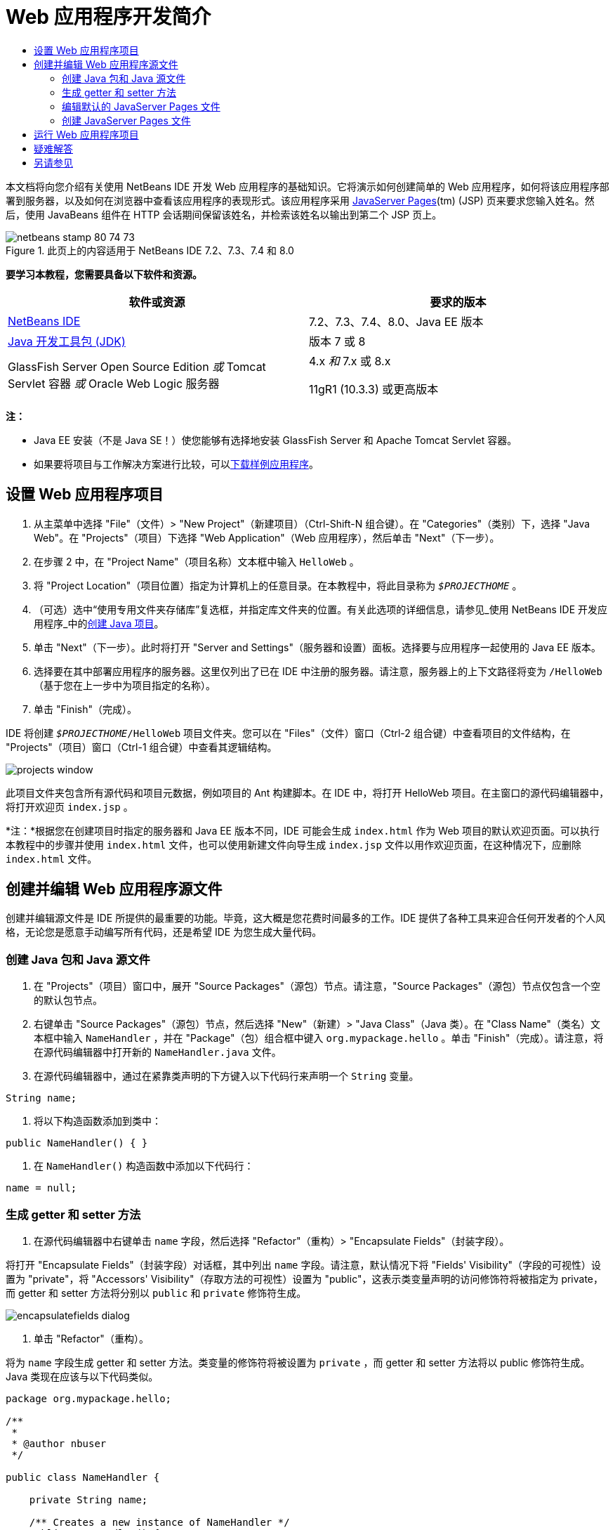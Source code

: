 // 
//     Licensed to the Apache Software Foundation (ASF) under one
//     or more contributor license agreements.  See the NOTICE file
//     distributed with this work for additional information
//     regarding copyright ownership.  The ASF licenses this file
//     to you under the Apache License, Version 2.0 (the
//     "License"); you may not use this file except in compliance
//     with the License.  You may obtain a copy of the License at
// 
//       http://www.apache.org/licenses/LICENSE-2.0
// 
//     Unless required by applicable law or agreed to in writing,
//     software distributed under the License is distributed on an
//     "AS IS" BASIS, WITHOUT WARRANTIES OR CONDITIONS OF ANY
//     KIND, either express or implied.  See the License for the
//     specific language governing permissions and limitations
//     under the License.
//

= Web 应用程序开发简介
:jbake-type: tutorial
:jbake-tags: tutorials 
:jbake-status: published
:icons: font
:syntax: true
:source-highlighter: pygments
:toc: left
:toc-title:
:description: Web 应用程序开发简介 - Apache NetBeans
:keywords: Apache NetBeans, Tutorials, Web 应用程序开发简介

本文档将向您介绍有关使用 NetBeans IDE 开发 Web 应用程序的基础知识。它将演示如何创建简单的 Web 应用程序，如何将该应用程序部署到服务器，以及如何在浏览器中查看该应用程序的表现形式。该应用程序采用 link:http://www.oracle.com/technetwork/java/javaee/jsp/index.html[+JavaServer Pages+](tm) (JSP) 页来要求您输入姓名。然后，使用 JavaBeans 组件在 HTTP 会话期间保留该姓名，并检索该姓名以输出到第二个 JSP 页上。


image::images/netbeans-stamp-80-74-73.png[title="此页上的内容适用于 NetBeans IDE 7.2、7.3、7.4 和 8.0"]


*要学习本教程，您需要具备以下软件和资源。*

|===
|软件或资源 |要求的版本 

|link:https://netbeans.org/downloads/index.html[+NetBeans IDE+] |7.2、7.3、7.4、8.0、Java EE 版本 

|link:http://www.oracle.com/technetwork/java/javase/downloads/index.html[+Java 开发工具包 (JDK)+] |版本 7 或 8 

|GlassFish Server Open Source Edition 
_或_ 
Tomcat Servlet 容器 
_或_ 
Oracle Web Logic 服务器 |4.x 
_和_ 
7.x 或 8.x

11gR1 (10.3.3) 或更高版本 
|===

*注：*

* Java EE 安装（不是 Java SE！）使您能够有选择地安装 GlassFish Server 和 Apache Tomcat Servlet 容器。
* 如果要将项目与工作解决方案进行比较，可以link:https://netbeans.org/projects/samples/downloads/download/Samples/Java%20Web/HelloWebEE6.zip[+下载样例应用程序+]。


== 设置 Web 应用程序项目

1. 从主菜单中选择 "File"（文件）> "New Project"（新建项目）（Ctrl-Shift-N 组合键）。在 "Categories"（类别）下，选择 "Java Web"。在 "Projects"（项目）下选择 "Web Application"（Web 应用程序），然后单击 "Next"（下一步）。
2. 在步骤 2 中，在 "Project Name"（项目名称）文本框中输入  ``HelloWeb`` 。
3. 将 "Project Location"（项目位置）指定为计算机上的任意目录。在本教程中，将此目录称为  ``_$PROJECTHOME_`` 。
4. （可选）选中“使用专用文件夹存储库”复选框，并指定库文件夹的位置。有关此选项的详细信息，请参见_使用 NetBeans IDE 开发应用程序_中的link:http://www.oracle.com/pls/topic/lookup?ctx=nb8000&id=NBDAG366[+创建 Java 项目+]。
5. 单击 "Next"（下一步）。此时将打开 "Server and Settings"（服务器和设置）面板。选择要与应用程序一起使用的 Java EE 版本。
6. 选择要在其中部署应用程序的服务器。这里仅列出了已在 IDE 中注册的服务器。请注意，服务器上的上下文路径将变为  ``/HelloWeb`` （基于您在上一步中为项目指定的名称）。
7. 单击 "Finish"（完成）。

IDE 将创建  ``_$PROJECTHOME_/HelloWeb``  项目文件夹。您可以在 "Files"（文件）窗口（Ctrl-2 组合键）中查看项目的文件结构，在 "Projects"（项目）窗口（Ctrl-1 组合键）中查看其逻辑结构。

image::images/projects-window.png[]

此项目文件夹包含所有源代码和项目元数据，例如项目的 Ant 构建脚本。在 IDE 中，将打开 HelloWeb 项目。在主窗口的源代码编辑器中，将打开欢迎页  ``index.jsp`` 。

*注：*根据您在创建项目时指定的服务器和 Java EE 版本不同，IDE 可能会生成  ``index.html``  作为 Web 项目的默认欢迎页面。可以执行本教程中的步骤并使用  ``index.html``  文件，也可以使用新建文件向导生成  ``index.jsp``  文件以用作欢迎页面，在这种情况下，应删除  ``index.html``  文件。


== 创建并编辑 Web 应用程序源文件

创建并编辑源文件是 IDE 所提供的最重要的功能。毕竟，这大概是您花费时间最多的工作。IDE 提供了各种工具来迎合任何开发者的个人风格，无论您是愿意手动编写所有代码，还是希望 IDE 为您生成大量代码。


=== 创建 Java 包和 Java 源文件

1. 在 "Projects"（项目）窗口中，展开 "Source Packages"（源包）节点。请注意，"Source Packages"（源包）节点仅包含一个空的默认包节点。
2. 右键单击 "Source Packages"（源包）节点，然后选择 "New"（新建）> "Java Class"（Java 类）。在 "Class Name"（类名）文本框中输入  ``NameHandler`` ，并在 "Package"（包）组合框中键入  ``org.mypackage.hello`` 。单击 "Finish"（完成）。请注意，将在源代码编辑器中打开新的  ``NameHandler.java``  文件。
3. 在源代码编辑器中，通过在紧靠类声明的下方键入以下代码行来声明一个  ``String``  变量。

[source,java]
----

String name;
----
4. 将以下构造函数添加到类中：

[source,java]
----

public NameHandler() { }
----
5. 在  ``NameHandler()``  构造函数中添加以下代码行：

[source,java]
----

name = null;
----


=== 生成 getter 和 setter 方法

1. 在源代码编辑器中右键单击  ``name``  字段，然后选择 "Refactor"（重构）> "Encapsulate Fields"（封装字段）。

将打开 "Encapsulate Fields"（封装字段）对话框，其中列出  ``name``  字段。请注意，默认情况下将 "Fields' Visibility"（字段的可视性）设置为 "private"，将 "Accessors' Visibility"（存取方法的可视性）设置为 "public"，这表示类变量声明的访问修饰符将被指定为 private，而 getter 和 setter 方法将分别以  ``public``  和  ``private``  修饰符生成。

image::images/encapsulatefields-dialog.png[]
2. 单击 "Refactor"（重构）。

将为  ``name``  字段生成 getter 和 setter 方法。类变量的修饰符将被设置为  ``private`` ，而 getter 和 setter 方法将以 public 修饰符生成。Java 类现在应该与以下代码类似。


[source,java]
----

package org.mypackage.hello;

/**
 *
 * @author nbuser
 */

public class NameHandler {

    private String name;

    /** Creates a new instance of NameHandler */
    public NameHandler() {
       name = null;
    }

    public String getName() {
       return name;
    }

    public void setName(String name) {
       this.name = name;
    }

}
----


=== 编辑默认的 JavaServer Pages 文件

1. 通过单击在源代码编辑器顶部显示的  ``index.jsp``  文件标签以重新选中该文件。
2. 
在位于源代码编辑器右侧的 "Palette"（组件面板）（Ctrl-Shift-8 组合键）中，展开 "HTML Forms"（HTML 窗体），然后将一个窗体项拖至源代码编辑器中  ``<h1>``  标记后的某个位置。

此时将显示 "Insert Form"（插入窗体）对话框。

3. 请指定以下值：
* *Action（操作）：*response.jsp
* *Method（方法）：*GET
* *Name（名称）：*Name Input Form

单击 "OK"（确定）。将在  ``index.jsp``  文件中添加一个 HTML 窗体。

image::images/input-form.png[]
4. 将一个 "Text Input"（文本输入）项拖至紧靠  ``</form>``  标记前面的位置，然后指定以下值：
* *Name（名称）：*name
* *Type（类型）：*text
单击 "OK"（确定）。将在  ``<form>``  标记之间添加一个 HTML  ``<input>``  标记。从此标记中删除  ``value``  属性。
5. 将一个按钮项拖至紧靠  ``</form>``  标记前面的位置。请指定以下值：
* *Label（标签）：*OK
* *Type（类型）：*submit
单击 "OK"（确定）。将在  ``<form>``  标记之间添加一个 HTML 按钮。
6. 在紧靠第一个  ``<input>``  标记前面的位置键入  ``Enter your name:`` ，然后将  ``<h1>``  标记之间的默认  ``Hello World!``  文本更改为  ``Entry Form`` 。
7. 在源代码编辑器中单击鼠标右键，然后选择 "Format"（格式化代码）（Alt-Shift-F 组合键）以整理代码的格式。 ``index.jsp``  文件现在应该与以下代码类似：

[source,xml]
----

<html>
    <head>
        <meta http-equiv="Content-Type" content="text/html; charset=UTF-8">
        <title>JSP Page</title>
    </head>
    <body>
        <h1>Entry Form</h1>

        <form name="Name Input Form" action="response.jsp">
            Enter your name:
            <input type="text" name="name" />
            <input type="submit" value="OK" />
        </form>
    </body>
</html>
----


=== 创建 JavaServer Pages 文件

1. 在 "Projects"（项目）窗口中，右键单击 "HelloWeb" 项目节点，然后选择 "New"（新建）> "JSP"。此时将打开新建 JSP 文件向导。将文件命名为  ``response`` ，然后单击 "Finish"（完成）。请注意，在 "Projects"（项目）窗口中的  ``index.jsp``  下方将显示  ``response.jsp``  文件节点，并且会在源代码编辑器中打开新文件。
2. 
在位于源代码编辑器右侧的 "Palette"（组件面板）中，展开 "JSP"，然后将一个使用 Bean 项拖至源代码编辑器中紧靠  ``<body>``  标记下方的位置。将打开 "Insert Use Bean"（插入使用 Bean）对话框。指定下图中显示的值。

image::images/usebean-dialog.png[]
* *ID：*mybean
* *Class（类）：*org.mypackage.hello.NameHandler
* *Scope（范围）：*Session（会话）
单击 "OK"（确定）。请注意，将在  ``<body>``  标记的下方添加  ``<jsp:useBean>``  标记。
3. 将一个设置 Bean 属性项从 "Palette"（组件面板）拖至紧靠  ``<h1>``  标记前面的位置，然后单击 "OK"（确定）。在出现的  ``<jsp:setProperty>``  标记中，删除空的  ``value``  属性，然后将其编辑为以下代码。如果 IDE 创建了  ``value = ""``  属性，请将其删除！否则，它会覆盖传递到  ``index.jsp``  中的  ``name``  的值。

[source,java]
----

<jsp:setProperty name="mybean" property="name" />
----

正如

 ``<jsp:setProperty>``  文档中所述，可以通过各种方法来设置属性值。在本例中， ``index.jsp``  页上的用户输入将成为传递至  ``request``  对象的名称/值对。当使用  ``<jsp:setProperty>``  标记设置属性时，可以根据  ``request``  对象中包含的属性名称来指定值。因此，通过将  ``property``  设置为  ``name`` ，可以检索由用户输入所指定的值。

4. 更改 <h1> 标记之间的文本，以使其如下所示：

[source,xml]
----

<h1>Hello, !</h1>
----
5. 将一个获取 Bean 属性项从 "Palette"（组件面板）拖放至  ``<h1>``  标记之间的逗号后面。在 "Insert Get Bean Property"（插入获取 Bean 属性）对话框中指定以下值：
* *Bean Name（Bean 名称）：*mybean
* *Property Name（属性名称）：*name

单击 "OK"（确定）。请注意，此时将在  ``<h1>``  标记之间添加  ``<jsp:getProperty>``  标记。

*注：*属性名称区分大小写。"name" 属性在  ``response.jsp``  和  ``index.jsp``  的输入窗体中必须具有相同的大小写形式。

6. 在源代码编辑器中单击鼠标右键，然后选择 "Format"（格式化代码）（Alt-Shift-F 组合键）以整理代码的格式。 ``response.jsp``  文件的  ``<body>``  标记现在应该与以下代码类似：

[source,xml]
----

<body>
    <jsp:useBean id="mybean" scope="session" class="org.mypackage.hello.NameHandler" />
    <jsp:setProperty name="mybean" property="name" />
    <h1>Hello, <jsp:getProperty name="mybean" property="name" />!</h1>
</body>
----


== 运行 Web 应用程序项目

IDE 使用 Ant 构建脚本来构建和运行 Web 应用程序。此构建脚本是由 IDE 基于您在新建项目向导中指定的选项以及项目的 "Project Properties"（项目属性）对话框（在 "Projects"（项目）窗口中，右键单击项目节点，然后从出现的菜单中选择 "Properties"（属性））中的选项来构建的。

1. 在 "Projects"（项目）窗口中，右键单击 "HelloWeb" 项目节点，然后选择 "Run"（运行）（F6 键）。在运行 Web 应用程序时，IDE 会执行以下步骤：

* 构建和编译应用程序代码（请参见下面的注释）。可以通过从项目节点上下文菜单中选择 "Build"（构建）或 "Clean and Build"（清理并构建）来单独执行此步骤。
* 启动服务器。
* 将应用程序部署至服务器。可以通过从项目节点上下文菜单中选择 "Deploy"（部署）来单独执行此步骤。
* 在浏览器窗口中显示应用程序。

*注：*默认情况下，将在启用“在保存时编译”功能的情况下创建项目，因此无需先编译代码即可在 IDE 中运行应用程序。

2. IDE 将打开一个输出窗口，其中显示运行应用程序的进度。查看 "Output"（输出）窗口中的 "HelloWeb" 标签。在此标签中，您可以遵循 IDE 执行的所有步骤。如果出现问题，IDE 将在此窗口中显示错误信息。

image::images/app-output-tab.png[]
3. IDE 会打开一个显示服务器状态的输出窗口。在 "Output"（输出）窗口中查看具有服务器名称的标签。

*重要信息：*如果 GlassFish Server 无法启动，请将其手动启动并再次运行该项目。可以手动启动该服务器，方法是：在 "Services"（服务）窗口中右键单击该服务器节点，然后选择 "Start"（启动）。

服务器输出窗口会提供有关运行 Web 应用程序时所遇到问题的大量信息。服务器的日志也会很有帮助。它们位于服务器的相关域目录中。通过选择 "View"（视图）> "IDE log"（IDE 日志）还可以查看可见的 IDE 日志。

image::images/gf-output-tab.png[]
4. 
将在默认浏览器中打开  ``index.jsp``  页。请注意，在 IDE 显示服务器输出之前，浏览器窗口可能会打开。

image::images/result1.png[]
5. 
在文本框中输入您的姓名，然后单击 "OK"（确定）。将出现  ``response.jsp``  页，并向您显示一条简单的问候语。

image::images/result2.png[]


== 疑难解答

_我已经构建并运行了项目。当我单击  ``index.jsp``  中的 "OK" 按钮时，会显示一个指示  ``response.jsp``  不可用的错误页。_

您是否已查看 IDE "Output"（输出）窗口中的 "project"（项目）标签或 "server"（服务器）标签（Ctrl-4 组合键）？窗口中的错误消息是什么？项目使用的 JDK 是什么？什么服务器？JDK 7 需要 GlassFish 3.x 或 Tomcat 7.x。在 "Projects"（项目）窗口中右键单击项目节点，然后选择 "Properties"（属性）。JDK 位于 "Java Platform"（Java 平台）字段中的 "Libraries"（库）类别中。服务器版本位于 "Run"（运行）类别中。最后，下载link:https://netbeans.org/projects/samples/downloads/download/Samples/Java%20Web/HelloWebEE6.zip[+样例项目+]并将其与您自己的项目进行比较。

_我已经构建并运行了项目，但没有出现任何名称，只显示 "Hello, !"_

<jsp:setProperty> 标记是否包含  ``value = ""``  属性？此属性会覆盖传递到  ``index.jsp``  窗体中的值，并将该值替换为一个空字符串。删除  ``value``  属性。

_我已经构建并运行了项目，但却得到 "Hello, null!"_

首先，检查 IDE 用于应用程序和服务器的 "Output"（输出）窗口以及服务器日志。服务器是否正在运行？服务器是否已部署？如果服务器正在运行且应用程序已部署，您是否获得  ``org.apache.jasper.JasperException: java.lang.NullPointerException`` ？这通常意味着代码中的值未正确初始化。在本教程中，这意味着在 JSP 文件的属性名称中可能某处存在输入错误。请记得，属性名称区分大小写！

link:/about/contact_form.html?to=3&subject=Feedback:%20Introduction%20to%20Developing%20Web%20Applications[+发送有关此教程的反馈意见+]



== 另请参见

“Web 应用程序开发简介”教程到此结束。本文档演示了如何使用 NetBeans IDE 创建简单的 Web 应用程序，如何将该应用程序部署到服务器，以及如何在浏览器中查看该应用程序的表现形式。此外，还说明了如何在应用程序中使用 JavaServer Pages 和 JavaBeans 来收集、保留和输出用户数据。

有关在 NetBeans IDE 中开发 Web 应用程序的更深入的相关信息，请参见以下资源：

* link:quickstart-webapps-struts.html[+Struts Web 框架简介+]。介绍通过 NetBeans IDE 开发使用 Struts 框架的 Web 应用程序的基础知识。
* link:../../trails/java-ee.html[+Java EE 和 Java Web 学习资源+]
